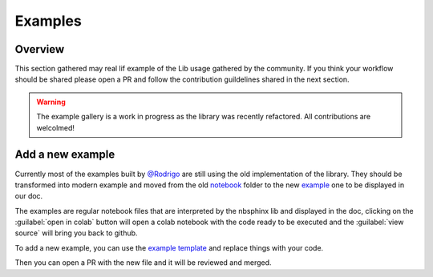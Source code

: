 Examples
========

Overview
--------

This section gathered may real lif example of the Lib usage gathered by the community.
If you think your workflow should be shared please open a PR and follow the contribution guildelines shared in the next section.

.. warning::

    The example gallery is a work in progress as the library was recently refactored.
    All contributions are welcolmed!

Add a new example
-----------------

.. image:: /_static/we-need-you.jpg
    :alt: We need you!
    :align: center

Currently most of the examples built by `@Rodrigo <https://github.com/fitoprincipe>`__ are still using the old implementation of the library.
They should be transformed into modern example and moved from the old `notebook <https://github.com/gee-community/gee_tools/tree/main/notebooks>`__ folder to the new `example <https://github.com/gee-community/gee_tools/tree/main/docs/example>`__ one to be displayed in our doc.

The examples are regular notebook files that are interpreted by the nbsphinx lib and displayed in the doc, clicking on the :guilabel:`open in colab` button will open a colab notebook with the code ready to be executed and the :guilabel:`view source` will bring you back to github.

To add a new example, you can use the `example template <https://github.com/gee-community/gee_tools/tree/main/docs/example/template.ipynb>`__ and replace things with your code.

Then you can open a PR with the new file and it will be reviewed and merged.